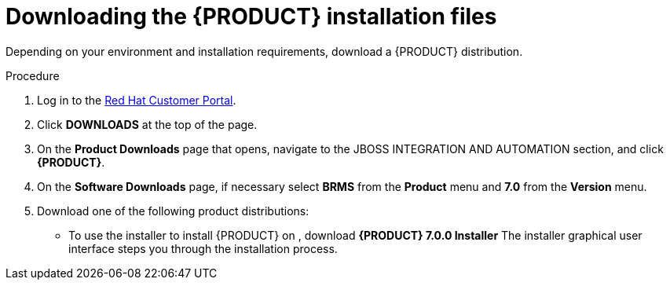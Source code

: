 [id='install-download-proc_{context}']
= Downloading the {PRODUCT} installation files

Depending on your environment and installation requirements, download a {PRODUCT} distribution.

.Procedure
. Log in to the https://access.redhat.com[Red Hat Customer Portal].
. Click *DOWNLOADS* at the top of the page.
. On the *Product Downloads* page that opens, navigate to the JBOSS INTEGRATION AND AUTOMATION section, and click *{PRODUCT}*.
. On the *Software Downloads* page, if necessary select *BRMS* from the *Product* menu and *7.0* from the *Version* menu.
. Download one of the following product distributions:
* To use the installer to install {PRODUCT} on 
ifeval::["{context}" == "install-on-eap"]
{EAP} 7.1
endif::[]
ifeval::["{context}" == "install-on-jws"]
Red Hat JBoss Web Server 3.1
endif::[]  
, download *{PRODUCT} 7.0.0 Installer* 
ifdef::PAM[]
(`rhpam-installer-7.0.0.GA.jar`).
endif::PAM[]
ifdef::DM[]
(`rhdm-installer-7.0.0.GA.jar`). 
endif::DM[]
The installer graphical user interface steps you through the installation process.
ifeval::["{context}" == "install-on-eap"]
* To install {PRODUCT} on {EAP} 7.1 using the deployable zip files, download:
** *{PRODUCT} 7.0.0 {KIE_SERVER} for All Supported EE7 Containers*
ifdef::PAM[]
(`rhpam-7.0.0.GA-kie-server-ee7.zip`)
endif::PAM[]
ifdef::DM[]
(`rhdm-7.0.0.GA-kie-server-ee7.zip`)
endif::DM[]
ifdef::PAM[]
** *{PRODUCT} 7.0.0 {CENTRAL} Deployable for {EAP} 7* 
(`rhpam-7.0.0.GA-business-central-eap7-deployable.zip`)
endif::PAM[]
ifeval::["{context}" == "install-on-jws"]
* To install {KIE_SERVER} on Red Hat JBoss Web Server 3.1 using the deployable zip file, download *{PRODUCT} 7.0.0 Add Ons*. 
ifdef::PAM[]
(`rhpam-7.0.0.GA-add-ons.zip`).
endif::PAM[]
ifdef::DM[]
(`rhdm-7.0.0.GA-add-ons.zip`).
endif::DM[]
endif::[] 
+
The ZIP file installation does not require a graphical user interface so you can install {PRODUCT} using SSH.
* To run {CENTRAL} without needing to deploy it to an application server, download *{PRODUCT} 7.0.0 Decision Central Standalone* 
ifdef::PAM[]
(`rhpam-7.0.0.GA-decision-central-standalone.jar`).
endif::PAM[]
ifdef::DM[]
(`rhdm-7.0.0.GA-decision-central-standalone.jar`).
endif::DM[]

//ifdef::PAM[]
//* To install {CENTRAL} Monitoring, download *{PRODUCT} 7.0.0 {CENTRAL} Monitoring* 
//(`rhpam-7.0.0.GA-monitoring-ee7.zip`).
//endif::PAM[]








 